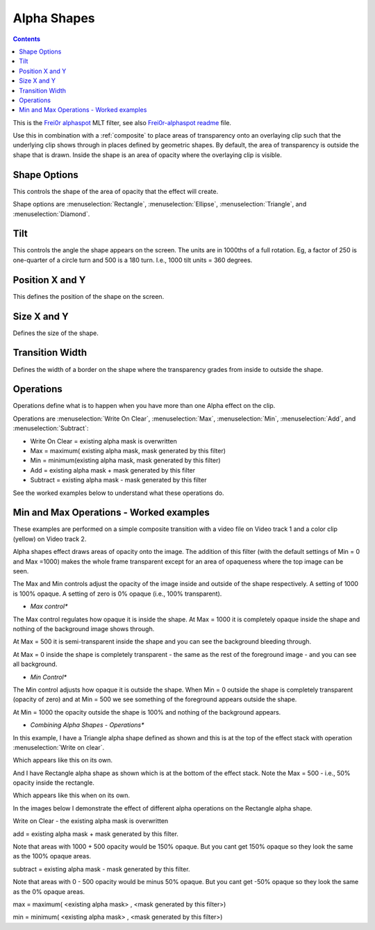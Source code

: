 .. metadata-placeholder

   :authors: - Claus Christensen
             - Yuri Chornoivan
             - Ttguy (https://userbase.kde.org/User:Ttguy)
             - Bushuev (https://userbase.kde.org/User:Bushuev)

   :license: Creative Commons License SA 4.0

.. _alpha_shapes:

Alpha Shapes
============

.. contents::

This is the `Frei0r alphaspot <https://www.mltframework.org/plugins/FilterFrei0r-alphaspot/>`_ MLT filter, see also `Frei0r-alphaspot readme <https://github.com/dyne/frei0r/blob/master/src/filter/alpha0ps/readme>`_ file.

.. image:: /images/Alpha_shapes.png
   :width: 500px
   :align: left
   :alt: Alpha_shapes

Use this in combination with a :ref:`composite` to place areas of transparency onto an overlaying clip such that the underlying clip shows through in places defined by geometric shapes. By default, the area of transparency is outside the shape that is drawn. Inside the shape is an area of opacity where the overlaying clip is visible.

Shape Options
-------------

This controls the shape of the area of opacity that the effect will create.

Shape options are :menuselection:`Rectangle`, :menuselection:`Ellipse`, :menuselection:`Triangle`, and :menuselection:`Diamond`.

Tilt
----

This controls the angle the shape appears on the screen. The units are in 1000ths of a full rotation. Eg, a factor of 250 is one-quarter of a circle turn and 500 is a 180 turn. I.e., 1000 tilt units = 360 degrees.

Position X and Y
----------------

This defines the position of the shape on the screen.

Size X and Y
------------

Defines the size of the shape.

Transition Width
----------------

Defines the width of a border on the shape where the transparency grades from inside to outside the shape.

Operations
----------

Operations define what is to happen when you have more than one Alpha effect on the clip.

Operations are :menuselection:`Write On Clear`, :menuselection:`Max`, :menuselection:`Min`, :menuselection:`Add`, and :menuselection:`Subtract`:

* Write On Clear = existing alpha mask is overwritten
* Max = maximum( existing alpha mask, mask generated by this filter)
* Min = minimum(existing alpha mask, mask generated by this filter)
* Add = existing alpha mask + mask generated by this filter
* Subtract = existing alpha mask - mask generated by this filter

See the worked examples below to understand what these operations do.

Min and Max Operations - Worked examples
----------------------------------------

.. image:: /images/Example_composite_transition.png
   :align: left
   :alt: Example_composite_transition

These examples are performed on a simple composite transition with a video file on Video track 1 and a color clip (yellow) on Video track 2.

Alpha shapes effect draws areas of opacity onto the image. The addition of this filter (with the default settings of Min = 0 and Max =1000) makes the whole frame transparent except for an area of opaqueness where the top image can be seen.

The Max and Min controls adjust the opacity of the image inside and outside of the shape respectively. A setting of 1000 is 100% opaque. A setting of zero is 0% opaque (i.e., 100% transparent).

* *Max control**

.. image:: /images/Alpha_shapes_max_control2.png
   :align: left
   :alt: Alpha_shapes_max_control2

The Max control regulates how opaque it is inside the shape. At Max = 1000 it is completely opaque inside the shape and nothing of the background image shows through.

.. image:: /images/Alpha_shapes_max_control.png
   :align: left
   :alt: Alpha_shapes_max_control

At Max = 500 it is semi-transparent inside the shape and you can see the background bleeding through.

.. image:: /images/Alpha_shapes_max_control3.png
   :align: left
   :alt: Alpha_shapes_max_control3

At Max = 0 inside the shape is completely transparent - the same as the rest of the foreground image - and you can see all background.

* *Min Control**

.. image:: /images/Alpha_shapes_min_control.png
   :align: left
   :alt: Alpha_shapes_min_control

The Min control adjusts how opaque it is outside the shape. When Min = 0 outside the shape is completely transparent (opacity of zero) and at Min = 500 we see something of the foreground appears outside the shape.

.. image:: /images/Alpha_shapes_min_control2.png
   :align: left
   :alt: Alpha_shapes_min_control2

At Min = 1000 the opacity outside the shape is 100% and nothing of the background appears.

* *Combining Alpha Shapes - Operations**

.. image:: /images/Triangle_alpha_shape.png
   :align: left
   :alt: Triangle_alpha_shape

In this example, I have a Triangle alpha shape defined as shown and this is at the top of the effect stack with operation :menuselection:`Write on clear`.

.. image:: /images/Triangle_alpha_shape2.png
   :align: left
   :alt: Triangle_alpha_shape2

Which appears like this on its own.

.. image:: /images/Rectange_alpha_shape.png
   :align: left
   :alt: Rectange_alpha_shape

And I have Rectangle alpha shape as shown which is at the bottom of the effect stack. Note the Max = 500 - i.e., 50% opacity inside the rectangle.

.. image:: /images/Rectange_alpha_shape2.png
   :align: left
   :alt: Rectange_alpha_shape2

Which appears like this when on its own.

In the images below I demonstrate the effect of different alpha operations on the Rectangle alpha shape.

.. image:: /images/Write_on_clear.png
   :align: left
   :alt: Write_on_clear

Write on Clear - the existing alpha mask is overwritten

.. image:: /images/Operation_add.png
   :align: left
   :alt: Operation_add

add = existing alpha mask + mask generated by this filter.

Note that areas with 1000 + 500 opacity would be 150% opaque. But you cant get 150% opaque so they look the same as the 100% opaque areas.

.. image:: /images/Operation_subtract.png
   :align: left
   :alt: Operation_subtract

subtract = existing alpha mask - mask generated by this filter.

Note that areas with 0 - 500 opacity would be minus 50% opaque. But you cant get -50% opaque so they look the same as the 0% opaque areas.

.. image:: /images/Operation_max.png
   :align: left
   :alt: Operation_max

max = maximum( <existing alpha mask> , <mask generated by this filter>)

.. image:: /images/Operation_min.png
   :align: left
   :alt: Operation_min

min = minimum( <existing alpha mask> , <mask generated by this filter>)

